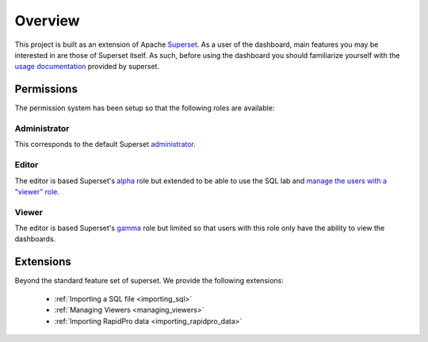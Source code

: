 .. _overview:

========
Overview
========

This project is built as an extension of Apache `Superset <https://superset
.incubator.apache.org/>`__. As a user of the dashboard, main features you may
be interested in are those of Superset itself. As such, before using the
dashboard you should familiarize yourself with the `usage documentation`_
provided by superset.

.. _permission_overview:

Permissions
===========

The permission system has been setup so that the following roles are available:

Administrator
-------------

This corresponds to the default Superset `administrator <https://superset.incubator.apache.org/security.html#admin>`__.

Editor
------

The editor is based Superset's `alpha <https://superset.incubator.apache
.org/security.html#alpha>`__ role but extended to be able to use the SQL lab
and `manage the users with a "viewer" role <managing_viewers>`__.

Viewer
------

The editor is based Superset's `gamma <https://superset.incubator.apache
.org/security.html#gamma>`__ role but limited so that users with this role
only have the ability to view the dashboards.

Extensions
==========

Beyond the standard feature set of superset. We provide the following
extensions:

 * :ref:`Importing a SQL file <importing_sql>`
 * :ref:`Managing Viewers <managing_viewers>`
 * :ref:`Importing RapidPro data <importing_rapidpro_data>`


.. _usage documentation: https://superset.incubator.apache.org/tutorial.html



